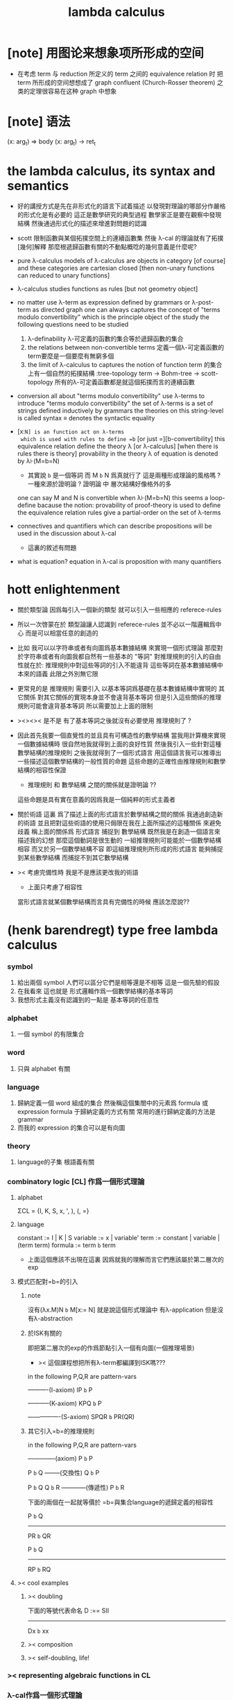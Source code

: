 #+title: lambda calculus

* [note] 用图论来想象项所形成的空间

  - 在考虑 term 与 reduction 所定义的 term 之间的 equivalence relation 时
    把 term 所形成的空间想想成了 graph
    confluent (Church-Rosser theorem) 之类的定理很容易在这种 graph 中想象

* [note] 语法

  (x: arg_t) => body
  (x: arg_t) -> ret_t

* the lambda calculus, its syntax and semantics

  - 好的講授方式是先在非形式化的語言下試着描述
    以發現對理論的哪部分作嚴格的形式化是有必要的
    這正是數學研究的典型過程
    數學家正是要在觀察中發現結構
    然後通過形式化的描述來增進對問題的認識

  - scott 限制函數與某個拓撲空間上的連續函數集
    然後 λ-cal 的理論就有了拓撲[幾何]解釋
    那麼根遞歸函數有關的不動點概唸的幾何意義是什麼呢?

  - pure λ-calculus
    models of λ-calculus are objects in category [of course]
    and these categories are cartesian closed
    [then non-unary functions can reduced to unary functions]

  - λ-calculus studies functions as rules
    [but not geometry object]

  - no matter use λ-term as expression defined by grammars
    or λ-post-term as directed graph
    one can always captures the concept of
    "terms modulo convertibility"
    which is the principle object of the study
    the following questions need to be studied
    1. λ-definability
       λ-可定義的函數的集合等於遞歸函數的集合
    2. the relations between non-convertible terms
       定義一個λ-可定義函數的term要麼是一個要麼有無窮多個
    3. the limit of λ-calculus to captures the notion of function
       term 的集合上有一個自然的拓撲結構 :tree-topology
       term -> Bohm-tree -> scott-topology
       所有的λ-可定義函數都是就這個拓撲而言的連續函數

  - conversion
    all about "terms modulo convertibility"
    use λ-terms to introduce "terms modulo convertibility"
    the set of λ-terms is a set of strings
    defined inductively by grammars
    the theories on this string-level is called syntax
    ≡ denotes the syntactic equality

  - [x:=N] is an function act on λ-terms
    which is used with rules to define =b=
    [or just =][b-convertibility]
    this equivalence relation define the theory λ [or λ-calculus]
    [when there is rules there is theory]
    provability in the theory λ of equation is denoted by λ⊦(M=b=N)
    - 其實說 =b= 是一個等詞 而 M =b= N 爲真就行了
      這是兩種形成理論的風格嗎 ?
      一種來源於證明論 ?
      證明論 中 層次結構好像格外的多
    one can say M and N is convertible when λ⊦(M=b=N)
    this seems a loop-define
    bacause the notion: provability of proof-theory is used
    to define the equivalence relation
    rules give a partial-order on the set of λ-terms

  - connectives and quantifiers which can describe propositions
    will be used in the discussion about λ-cal
    - 這裏的敘述有問題

  - what is equation?
    equation in λ-cal is proposition with many quantifiers

* hott enlightenment

  - 關於類型論
    因爲每引入一個新的類型
    就可以引入一些相應的 referece-rules

  - 所以一次啓蒙在於
    類型論讓人認識到
    referece-rules 並不必以一階邏輯爲中心
    而是可以相當任意的創造的

  - 比如
    我可以以字符串或者有向圖爲基本數據結構
    來實現一個形式理論
    那麼對於字符串或者有向圖我都自然有一些基本的 "等詞"
    對推理規則的引入的自由性就在於:
    推理規則中對這些等詞的引入不能違背
    這些等詞在基本數據結構中本來的語義
    此限之外別無它限

  - 更常見的是
    推理規則 需要引入
    以基本等詞爲基礎在基本數據結構中實現的
    其它關係
    對其它關係的實現本身並不會違背基本等詞
    但是引入這些關係的推理規則可能會違背基本等詞
    所以需要加上上面的限制

  - ><><>< 是不是
    有了基本等詞之後就沒有必要使用 推理規則了 ?

  - 因此首先我要一個直覺性的並且具有可構造性的數學結構
    當我用計算機來實現一個數據結構時
    很自然地我就得到上面的良好性質
    然後我引入一些針對這種數學結構的推理規則
    之後我就得到了一個形式語言
    用這個語言我可以推導出一些描述這個數學結構的一般性質的命題
    這些命題的正確性由推理規則和數學結構的相容性保證
    - 推理規則 和 數學結構 之間的關係就是證明論 ??
    這些命題是具有實在意義的因爲我是一個純粹的形式主義者

  - 關於術語
    這裏 爲了描述上面的形式語言於數學結構之間的關係
    我通過創造新的術語
    並且把對這些術語的使用只侷限在我在上面所描述的這種關係
    來避免歧義
    稱上面的關係爲
    形式語言 捕捉到 數學結構
    既然我是在創造一個語言來描述我的幻想
    那麼這個動詞是很生動的
    一組推理規則可能能於一個數學結構相容
    而又於另一個數學結構不容
    即這組推理規則所形成的形式語言
    能夠捕捉到某些數學結構
    而捕捉不到其它數學結構

  - >< 考慮完備性時
    我是不是應該更改我的術語
    - 上面只考慮了相容性
    當形式語言就某個數學結構而言具有完備性的時候
    應該怎麼說??

* (henk barendregt) type free lambda calculus

*** symbol
    1. 給出兩個 symbol
       人們可以區分它們是相等還是不相等
       這是一個先驗的假設
    2. 在我看來
       這也就是
       形式邏輯作爲一個數學結構的基本等詞
    3. 我想形式主義沒有認識到的一點是
       基本等詞的任意性

*** alphabet
    1. 一個 symbol 的有限集合

*** word
    1. 只與 alphabet 有關

*** language
    1. 歸納定義一個 word 組成的集合
       然後稱這個集閤中的元素爲 formula 或 expression
       formula 于歸納定義的方式有關
       常用的進行歸納定義的方法是 grammar
    2. 而我的 expression 的集合可以是有向圖

*** theory
    1. language的子集
       根語義有關

*** combinatory logic [CL] 作爲一個形式理論

***** alphabet
      ΣCL = {I, K, S, x, ', ), (, =}

***** language
      constant := I | K | S
      variable := x | variable'
      term := constant | variable | (term term)
      formula := term =b= term
      + 上面這個應該不出現在這裏
        因爲就我的理解而言它們應該屬於第二層次的exp

***** 模式匹配對=b=的引入

******* note
  沒有(λx.M)N =b= M[x:= N]
  就是說這個形式理論中
  有λ-application
  但是沒有λ-abstraction

******* 於ISK有關的
  即把第二層次的exp的作爲節點引入一個有向圖(一個推理場景)
  + >< 這個課程想把所有λ-term都編譯到ISK嗎???

  in the following P,Q,R are pattern-vars

  ----------(I-axiom)
  IP =b= P

  -----------(K-axiom)
  KPQ =b= P

  ----------------(S-axiom)
  SPQR =b= PR(QR)


******* 其它引入=b=的推理規則

  in the following P,Q,R are pattern-vars

  --------------(axiom)
  P =b= P

  P =b= Q
  --------(交換性)
  Q =b= P

  P =b= Q
  Q =b= R
  ------------(傳遞性)
  P =b= R

  下面的兩個在一起就等價於
  =b=與集合language的遞歸定義的相容性

  P =b= Q
  -----------
  PR =b= QR

  P =b= Q
  -----------
  RP =b= RQ


***** >< cool examples

******* >< doubling
  下面的等號代表命名
  D :== SII

  ------------
  Dx =b= xx

******* >< composition

******* >< self-doubling, life!

*** >< representing algebraic functions in CL

*** λ-cal作爲一個形式理論

***** alphabet
 Σ = {x, ', (, ), λ, =}

***** language
 variable := x | variable'
 term := variable | (term term) | (λ variable term)
 formula := term =b= term

******* 主要的引入=b=的模式匹配
  模式匹配用下面的等式來表達
  DEFINE:
  (λx.M)N =b= M[x:= N]

  如果M,N在上面的公式所表達的模式匹配下匹配成功
  ---------------------------------------------
  M =b= N

******* 其它引入=b=的推理規則
  in the following M,N,L are pattern-vars

  --------------(axiom)
  M =b= M

  M =b= N
  --------(交換性)
  N =b= M

  M =b= N
  N =b= L
  ------------(傳遞性)
  M =b= L

  下面的兩個在一起就等價於
  =b=與集合language的遞歸定義的相容性

  M =b= N
  -----------
  ML =b= NL
  LM =b= LN

  M =b= N
  --------------
  λx.M =b= λx.N

***** bureaucracy

******* substitution
  | M       | M[x:=N]            |
  |---------+--------------------|
  | x       | N                  |
  | y(=/=x) | y                  |
  | PQ      | (P[x:=N])(Q[x:=N]) |
  | λx.P    | λx.P               |
  | λy.P    | λy.(P[x:=N])       |

******* variable convention
  assume that the bound and free variables in a situation differ

  在用字符串來實現λ-cal這個形式語言時
  在一個term中如果需要的話總是重命名約束變元
  使得它們不與term中出現的其它任何自由變元相同
  這樣在進行substitution的時候就不用考慮那麼多了


******* The set of free (bound) variables of M , notation FV(M ) (resp. BV(M ))

********* FV
   FV(x) = {x}
   FV(MN) = FV(M)∪FV(N)
   FV(λx.M) = FV(M)\{x}

********* BV
   BV(x) = ∅
   BV(MN) = BV(M)∪BV(N)
   BV(λx.M) = BV(M)∪{x}

***** =η=
 λx.Mx -sη-> M

*** exercises

***** in-class problems

******* PROBLEM3:

********* (a)
   π :== λxyf.fxy
   <M, N> :== π MN
   + it "packages" two λ-terms in one single λ-term
     這是一個笛卡爾積的模型
   show that there are π1, π2 ∈ λ such that:
   π1 <M, N> -b-> M
   π2 <M, N> -b-> N

   SHOW:

   + 下面出現的那些外在定義的的東西
     應該和理論中的term用=a=相連嗎?
   <M, N> =a= λxyf.fxy M N -ssb-> λf.fMN
   有:
   (λf.fMN)L -sb-> LMN
   所以:
   L :== λxy.x
   LMN -ssb-> M

   L :== λxy.y
   LMN -ssb-> N

   所以:
   π1 :== (λpl.pl)(λxy.x)
   π1 <M, N> -sb-> (λl.(λf.fMN)l)(λxy.x)
   -sb-> (λf.fMN)(λxy.x) -sb-> (λxy.x)MN -ssb-> M

   π2 :== λpl.lp(λxy.y)
   π2 <M, N> -sb-> (λl.(λf.fMN)l)(λxy.y)
   -sb-> (λf.fMN)(λxy.y) -sb-> (λxy.y)MN -ssb-> N

   END-OF-THE-SHOW.


********* (b)
   show that for F,G∈Λ there exists F^,G*∈Λ such that
   F^ <x, y> -b-> F xy
   G* xy -b-> G <x, y>

   show that there are T-curry,T-uncurry∈Λ such that
   + 即求一個同構變換
   T-uncurry F -b-> F^
   T-curry G -b-> G*

   SHOW:

   F xy
   <-sb- (λf.fxy)F
   =a= <x, y> F
   <-sb- (λp.pF) <x, y>
   so:
   F^ :== (λp.pF)
   so:
   T-uncurry :== (λf.(λp.pf)) =sugar= (λfp.pf)

   G <x, y>
   =a= G(λf.fxy)
   <-sb- (λxy.G(λf.fxy)) xy
   so:
   G* :== (λxy.G(λf.fxy))
   so:
   T-curry :== (λg.(λxy.g(λf.fxy))) =sugar= (λgxy.g(λf.fxy))

   END-OF-THE-SHOW.


********* (c)
   check whether
   + 即驗證同構變換的性質
   T-uncurry (T-curry f) -b-> f
   T-curry (T-uncurry f) -b-> f

   SHOW:

   T-curry (T-uncurry f)
   =a= (λgxy.g(λf.fxy)) ((λfp.pf) f)
   -sb-> (λgxy.g(λf.fxy)) (λp.pf)
   -sb-> λxy.(λp.pf)(λf'.f'xy)
   -sb-> λxy.(λf'.f'xy)f
   -sb-> λxy.fxy
   就作用於MN而言f與λxy.fxy相同
   =η= f
   但是T-uncurry (T-curry f) -b-> f其實是不成立的

   T-uncurry (T-curry f)
   =a= (λfp.pf) ((λg.(λxy.g(λf.fxy))) f)
   -sb-> λp.p((λgxy.g(λf.fxy)) f)
   -sb-> λp.p(λxy.f(λf'.f'xy))
   就作用與<M,N>而言f與λp.p(λxy.f(λf'.f'xy))相同
   因爲:
   λp.p(λxy.f(λf'.f'xy)) <M,N>
   -sb-> (λc.cMN) (λxy.f(λf'.f'xy))
   -sb-> (λxy.f(λf'.f'xy))MN
   -sb-> f(λf'.f'MN)
   =a= f <M,N>
   但是T-curry (T-uncurry f) -b-> f其實是不成立的

   END-OF-THE-SHOW.

   從這個習題可以看出類型系統的必要性
   沒有類型系統就不能良好地去描述同構於同態


* minimal logic

*** note

    - implicational logic
      i.e. only connective is ->

    - intuitionistic
      not classical
      即 推導不出下面的節點
      ͱ ((a->b)->a)->a
      + 它的語義是什麼?
        爲什麼推到不出來它就是非經典邏輯

*** grammar of formulas

    A ::= a | (A -> A)

    - 與"類型"的集合的歸納定義完全相同

*** rewrite-rules

***** implication introduction

      Γ, A ͱ B
      ----------
      Γ ͱ A -> B

***** implication elimination (modus ponens)

      Γ ͱ A
      Γ ͱ A -> B
      ----------
      Γ ͱ B

***** example

      "if a then it holds that if b then a"
      "a implies that b implies a"
      a -> b -> a
      == a -> (b -> a)

      a, b ͱ a
      ------------
      a ͱ b -> a
      -----------------
      ͱ a -> (b -> a)

      in type theory:

      x:a, y:b ͱ x:a
      ----------------------------
      x:a ͱ (λ y:b . x) : b -> a
      -----------------------------------------
      ͱ (λ x:a . (λ y:b . x)) : a -> b -> a

* styles of logic

*** note

    所有這些所謂邏輯風格都應該能簡潔地在grap中實現
    因爲它們都是不過是對無窮有向圖的惰性求值而已

*** logic style 1: Hilbert system

***** just one proof rule: modus ponens (MP)

      Γ ͱ A
      Γ ͱ A -> B
      ----------
      Γ ͱ B

***** axiom schemes

      K : A -> B -> A
      S : (A -> B -> C) -> (A -> B) -> A -> C

      example: proof of a -> a
      |---+-------------------------------------------------+--------|
      | 1 | (a -> (b -> a) -> a) -> (a -> b -> a) -> a -> a | S      |
      | 2 | a -> (b -> a) -> a                              | K      |
      | 3 | (a -> b -> a) -> a -> a                         | MP 1,2 |
      | 4 | a->b->a                                         | K      |
      | 5 | a->a                                            | MP 3,4 |
      |---+-------------------------------------------------+--------|
      所以I也是可以被推到出來的:SKK =b= I

***** Curry-Howard for Hilbert system

      |-------------------+------+---------------------------|
      | logic             | <==> | type theory               |
      |-------------------+------+---------------------------|
      | *Hilbert system*  | <==> | *typed combinatory logic* |
      |-------------------+------+---------------------------|
      | proof of a -> a   | <==> | SKK =b= I                 |
      |-------------------+------+---------------------------|
      | deduction theorem | <==> | converting lambda terms   |
      |                   |      | to combinatory logic      |
      |-------------------+------+---------------------------|

*** logic style 2: sequent calculus

***** notations

      sequents:
      A1, ..., An ͱ B1, ..., Bm

      to be read as:
      A1 ∧ ... ∧ An ͱ B1 ∨ ... ∨ Bm

      A1, ..., An and B1, ..., Bn are sets, not lists

***** intro/elim versus left/right

      for each logical connective *:
      - natural deduction:
        intro rules *I (introduction)
        elim rules  *E (elimination)
      - sequent calculus:
        left rules  *L
        right rules *R

***** rewrite-rules

      - assumption rule

        ------------- ass
        Γ, A ͱ A, Δ

      - left rule for implication

        Γ ͱ A, Δ
        Γ, B ͱ Δ
        ---------------- ->L
        Γ, A -> B ͱ Δ

      - right rule for implication

        Γ, A ͱ B, Δ
        ---------------- ->R
        Γ ͱ A -> B, Δ

***** example: proof of a -> b -> a

      ---------- ass
      a, b ͱ a
      ---------- ->R
      a ͱ b -> a
      ---------- ->R
      ͱ a -> b -> a

***** cuts

      cut rule
      Γ ͱ Δ, A    A, Γ ͱ Δ
      --------------------- cut
      Γ ͱ Δ

      但是語義上不是Γ ͱ Δ, A要強過Γ ͱ Δ嗎
      這是因爲
      如果沒有cut就沒有消去規則了
      所以這樣的話
      在證明過程中就只能是讓節點的大小遞增
      也就是一種不能回頭的證明
      而下面的定理說明這種不能回頭的證明總存在

      cut elimination theorem:
      all provable statements can also be proved with a cut-free proof

*** logic style 3a: natural deduction, Gentzen-style

***** rewrite-rules

      - assumption rule
        A ∈ Γ
        --------- ass
        Γ ͱ A

      - implication introduction

        Γ, A ͱ B
        ---------------- ->I
        Γ ͱ A -> B

      - implication elimination

        Γ ͱ A -> B
        Γ ͱ A
        ----------------- ->E
        Γ ͱ B

***** example: proof of a -> b -> a

      ---------- ass
      a, b ͱ a
      ------------- ->I
      a ͱ b -> a
      --------------- ->I
      ͱ a -> b -> a

      與前面的minimal logic完全相同

***** intro/elim versus left/right, revisited

      - natural deduction: introduction and elimination rules
        ... ͱ ...
        ----------------- *I
        ... ͱ  ... * ...

        ... ͱ ... * ...
        ----------------- *E
        ... ͱ ...

      - sequent calculus: left and right rules
        ... ͱ ...
        --------------- *L
        ... * ... ͱ ...

        ... ͱ ...
        ---------------- *R
        ... ͱ ... * ...

      - 反正都是要把東西弄到右下角
        "ͱ" 與 "------------"
        其實在兩個不同的語法層次
        提供着相似的語義
        所以在那種語法層次中推進證明都是沒有關係的

      - >< 這帶來了什麼啓示呢?
        我可不可以設計形式語言把不同的語法層次對稱化 ???

***** >< 是否可以列舉出分別易於在intro/elim和left/right中理解的推理的例子

      畢竟這些風格被某些人採用正是因爲它們可以方便的用來表達出易於理解的推理過程

***** Curry-Howard for natural deduction

      在例子中體會:

      ---------- ass
      a, b ͱ a
      ------------- ->I
      a ͱ b -> a
      --------------- ->I
      ͱ a -> b -> a

      ----------------
      x:a, y:b ͱ x:a
      ----------------------------
      x:a ͱ (λ y:b . x) : b -> a
      ----------------------------------------
      ͱ (λ x:a . (λ y:b . x)) : a -> b -> a

      與前面的minimal logic中所作的對比完全相同

*** >< logic style 3b: natural deduction, Jaskowsky/Fitch-style

    這種推理風格的發明
    是爲了探索"ͱ"的語義

    >< 即當以以"ͱ"爲核心的表達式爲有向圖的節點時
    對那些推理規則所形成的節點之間的關係的直觀理解是什麼???

    這裏使用了更高維數的模型來理解這一切

* 無類型的 λ

*** 術語
    1. formal-language ==
       形式語言 == 形式理論
    2. exp == expression == formula ==
       表達式
    3. grammar == grammar-formula == BNF ==
       形式語法 == 形式語法公式
       + 用來歸納定義一個字符串的子集
    4. 等詞
       每個等詞都應該與某個類型的數據相聯繫
       否則會引起很多歧義
       + 這裏可以看出類型論的一些合理性
         因爲在類型論中對等號的使用正是如此
    5. 等號
       等號是被濫用最多的數學符號
       在定義形式語言的時候一定要小心使用
       等號的基本語義
       1) 賦值
       2) 基本等詞
       3) 等價關係
    6. priori == 先驗的
       在每個理論中 基本等詞 將是唯一的先驗的概念

*** 對表達式的集合的遞歸定義
    1. inductive definition of the set of exp
       或者說是 歸納定義
       這是爲了獲得形式邏輯的基本研究對象
    2. 首先
       入我所述
       集合 和 基本等詞 之間的關係是密切的
       這在於
       樸素的集合的唯一特性就是
       你能夠區分其中的元素
       [因而你可以約定集合中沒有重複的元素]
       而這種區分就在於基本等詞
       而形式邏輯中
       我必須先有一些能夠被我操作的符號
       這些符號
       所具有的唯一重要的特性就是
       你能夠區分兩個符號的不同
       而這種區分就在於基本等詞
       總上所述
       基本等詞纔是重要的
       並不必執着於 用形式邏輯來構造集合論
       也不必執着於 用集合論來構造形式邏輯
       所以
       在這裏我弱化 集合論 還有 形式邏輯
       而強化 基本等詞 和 可操作性[可計算性][[用程序的]可實現性]
    3. 然而弱化這些概念的同時
       我有自由地使用這兩個概念
    4. 我用圖來形成基本數據結構的方式
       與這裏用字符串的方式有根本的不同
       而這裏的方法還是有意義的
       因爲代碼[目前]必須是線性的
    5. var ::= v | var'
       term ::= var | (term term) | (λ var . term)
       the set of all terms is denoted by Λ
    6. 其中括號的使用是爲了形成樹的語義
       由遞歸定義
       一個term被理解爲一個有根的樹
       + 樹可因根的選取而獲得一個定向
       這個有向樹中只有葉節點是被標記了的
       用來標記葉節點的是 var 或者是字符 "λ" 或 "."
    7. 用字符串來實現一個形式語言時
       字符串之間的相等就是基本等詞
       即 給出兩個字符串時
       人們可以區分它們是相同還是不同
       + 這是一個先驗的假設
         但是在計算機上的可實現性增強了這個假設的合理性
         先驗假設的合理性 == 假設中的概念在機器上的可實現性
       這樣就得到了就字符串而言的基本的等詞
       這個等詞記爲 "=="
    8. 等詞永遠根所使用的模型有關

*** 推理規則與推理樹
    1. 我忘了這一節的筆記來源於哪裏了
       可能是我自己想要用推理樹來理解上一節的歸納定義
    2. term 於 term 之間有引入關係
       比如 M, N 引入 (M N)
       - 這可以被理解爲 數據結構 的 構造子
       所以也許可以用推理規則來描述這個歸納定義
       用推理規則來描述歸納定義也許具有更大的普遍性
    3. 也就是說
       我統一把這種 "類後繼關係" 用 inference-rules 來描述
       這樣在用圖論對整個理論的想像之中
       因爲形成了統一的理解方式
       所以一切都變得簡單了
    4.
       ----- (∈var axiom)
       v∈var
       這裏v是真正的字符
    5.
       x∈var
       ------------ (∈var introduction)
       x'∈var
       這裏x是字符串的模式匹配中的pattern-variable
       '是真正的字符
    6.
       x∈var
       ----------- (∈term axiom)
       x∈term
    7.
       M∈term
       N∈term
       ------------- (∈term introduction1)
       (M N) ∈term
    8.
       x∈var
       M∈term
       ------------------- (∈term introduction2)
       (λ x . M) ∈term
    9. 此時
       顯然可以看出 term 和 term 之間的引入關係
       可以形成一個以 Λ 中的元素爲節點
       以 (∈term introduction1) 於 (∈term introduction2) 爲有向邊
       的無窮有向樹
    10. 可以記爲
        inductive-definition-tree(Λ;(∈term introduction1),(∈term introduction2))
        ID-Tree(Λ; ∈term-intro1, ∈term-intro2)
        indude-tree(Λ; ∈term-intro1, ∈term-intro2)

*** >< 不迂腐的描述
    1. 上面兩節的描述現在看來都顯得迂腐
       考慮如何在一個程序語言中實現 lambda-calculus
       那麼上面的討論就都能夠很容易地被具體化了
    2. 在使用歸納定義的時候
       就能形成一個集合
       並且這些集合中的點能夠組成一個有向圖
       在這個有向圖中有向邊就對應與歸納定義中的各個規則
    3. 在程序語言中有兩方面
       1) 讀入的字符串
       2) 語法解析字符串而形成內存中的鏈表
    4. 比如
       #+begin_src cicada
       define-type <lambda-term>
         * <symbol>
         * λ <symbol> : <lambda-term>
         * <lambda-term> . <lambda-term>
       #+end_src
    5. 而上面的定義還是不過是初始化一個 <lambda-term> 的時候
       所使用的表達式而已
       還沒有設計到機器接受到這個表達式的時候
       如何把這個表達式內化爲內存中的一個數據結構
    6. 或者
       #+begin_src cicada
       define-type <lambda-function>
         * λ <symbol> : <lambda-body>

       define-type <lambda-body>
         * <symbol>
         * <lambda-function>
         * <lambda-body> . <lambda-body> (* 函數作用 *)
         * <lambda-body> <lambda-body>   (* 函數複合 *)
       #+end_src

*** 代入
    1. substitution
       這是一個基本的對表達式的集合 Λ
       中的元素的處理
       | M       | M[x:=N]            |
       |---------+--------------------|
       | x       | N                  |
       | y(=/=x) | y                  |
       | PQ      | (P[x:=N])(Q[x:=N]) |
       | λx.P    | λx.P               |
       | λy.P    | λy.(P[x:=N])       |
    2. 最後一個操作其實就是
       在程序語言中所實現的 lambda-calculus 中的 apply
    3. 迂腐之處在於
       其實這個 substitution 就是單純的爲了說明
       lambda-抽象 與 lambda-作用 而定義的

*** 對約束變元與自由變元的計數
    1. the set of free (resp. bound) variables of M
       notation FV(M) (resp. BV(M))
    2. FV 與 BV 都是基本的表達式的集合 Λ 上的函數
    3. FV
       FV(x) := {x}
       FV(MN) := FV(M)∪FV(N)
       FV(λx.M) := FV(M)\{x}
    4. BV
       BV(x) := ∅
       BV(MN) := BV(M)∪BV(N)
       BV(λx.M) := BV(M)∪{x}
    5. 把上面的兩個函數理解爲程序中的函數就好了
       這個函數的類型是 Λ --> number

*** =a= [從線性表達式到有向圖]

***** =a= introduction
      1. a-conversion
      2. 公式 λx.M =a= λy.M[y:=x]
         - y 不在 M 中自由出現
         其實是在描述一個 pattern-matching
         而我用下面的對實現而言更直接的定義
      3.
         N == M[y:=x]
         M == N[x:=y]
         -------------------- =a= introduction
         λx.M =a= λy.N
      4. 我把這個等價關係理解爲
         當把線性的對 lambda-function 的表達處理爲有向圖之後
         約束變元的名字就不重要了
         這個等詞可以被理解爲
         <lambda-function> 這個數據類型中的基本等詞
      5. 可以發現兩種形成理論的風格
         我傾向於把 =a= 理解爲一個具體的用程序實現的謂詞
         而證明論者 可能傾向於把
         對 A =a= B 的肯定
         [我理解爲這個謂詞的值是 true]
         理解爲對一個新的表達式的引入
      6. 後者徒增層次 無甚必要

***** 例子
      1. 這個早期的例子是我還不怎麼會編程的時候引入的
         當我在蟬語中實現過一次 lambda-calculus 了之後
         這個例子就非常乏味了
      2. 可以看出
         在以具體的方式 實現某個形式理論的過程中
         所獲得的對這個理論的認識是非常具體而清晰的
      3. an affirmation[allegation][assertion]
         of the following proposition
         λt.tzt =a= λs.szs
      4. λx.M pattern-matching λt.tzt
         1) λ == λ, so
            the pattern is matched successfully
         2) pattern-vars binding:
            x -- t
            M -- tzt
      5. λy.N pattern-matching λs.szs
         1) λ == λ, so
            the pattern is matched successfully
         2) pattern-vars binding:
            y -- s
            N -- szs
      6. performing M[x:=y]
         where:
         M -- tzt
         x -- t
         y -- s
         so performing tzt[t:=s]
         we get: szs
         so N == M[y:=x]
      7. performing N[x:=y]
         where:
         N -- szs
         x -- t
         y -- s
         so performing szs[s:=t]
         we get: tzt
         so M == N[x:=y]
      8. so λt.tzt =a= λs.szs

***** 相容性
      1. compatibility
      2. 就與 Λ 的歸納定義的相容性擴展
      3.
         M =a= N
         ------------
         ML =a= NL
         LM =a= LN
         λv.M =a= λv.N
      4. 這是說 <lambda-function> 上的基本等詞
         可以被 推廣到 <lambda-body> 上

***** 記
      1. 這一小節也是早期的不成熟的筆記
      2. 變元只是語法對象 它們的意義只在於
         人們想要利用這些語法對象來說明一些語義
      3. 語言是爲了表達
      4. =a= 這個等價關係使得表達式的集合 Λ 獲得了有向圖的語義
         也就是說[線性結構上的]等價關係的引入
         可以被看成是[非線性結構的]對語義的引入
         - 就像一個點之間的等價關係
           可以把 樹 編程 有圈的圖 一樣
         或者說
         在這裏我可以進行一次模型的轉換
         去直接用有向圖來實現我想要定義的形式語言
         這時 Λ 就是有向圖的集合而不是字符串的集合
         逃離 "線性的字符串" 這種概唸的限制而使用圖論
      5. 然而要明白
         "線性的字符串" 的概唸的重要價值是
         作爲輸入需要被解釋的表達式的工具
         即 作爲人控制機器的方式
         "線性的字符串" 與 機器對形式理論的實現 之間是有區別的
      6. 用有向圖來實現一個形式語言時
         有向圖之間的某種相等就是基本等詞
         - 可以想象有向圖之間可以定義各種的相等
         給出兩個有向圖時
         人們可以區分它們是相同還是不同
         - 同樣這也是一個先驗的假設
           但是在計算機上的可實現性增強了這個假設的合理性
           先驗假設的合理性 == 假設中的概念在機器上的可實現性
         這樣就得到了就有向圖而言的基本的等詞
         這個等詞記爲 "==" 或 "=a="
         但是要知道此時 "=a=" 的意義已經完全變了
         它不再作爲一個等價關係而被別的基本等詞來引入
         而是它本身就是一個基本等詞
      7. 也就是說
         通過轉換模型
         等價關係 可以變爲 基本等詞
      8. 對於所有在我希望定義的形式語言裏要使用到的 exp
         我也可以形成歸納定義
         需要更改的是上面的 term ::= (λ var . term) 這一項
         但是因爲所定義的表達式的幾何性質
         此時已經不能用一般的形式語法公式來作歸納定義了
         因爲這些定義之中還設計到對有向圖的操作
         而不是隻涉及到對字符串的簡單操作
      9. 也就是說
         傳統的 BNF
         對於遞歸定義數據類型來說
         是不充分的
         比如上面對 <lambda-function> 這個數據類型的定義中
         λ <symbol> : <lambda-body>
         這個 字符串 或者說 symbol 的列表
         並不是最終的數據類型
         它還必須被解析並處理而內化於內存之後
         [變成有向圖之後]
         才能被認爲是一個屬於這個數據類型的數據
      10. 如果還用老方式來試着描述構造子的話
          x∈var
          M∈term
          ------------------- (∈term introduction2)
          (λ . M[free:x := (* --> λ)]) ∈term
          這裏M已經是有向圖了
          而它後面的方括號中描述了一個對它的操作
          把x在M中的所有自由出現換成無名節點
          然後把這些無名節點全部都連接到最前面的λ點

*** 變元約定 [無奈的技術處理]
    1. variable convention
    2. assume that the bound and free variables
       in a situation differ
    3. 即 假設所有的變元名字都不同
       這樣就避免了對 約束變元 有效範圍的計算
    4. 當我把有向圖作爲公式來實現我的形式語言的時候
       我其實根本不需要這個技術性處理
    5. 在用字符串來實現 λ-cal 這個形式語言時
       在一個 term 中如果需要的話總是重命名約束變元
       使得它們不與 term 中出現的其它任何自由變元相同
       這樣在進行 substitution 的時候就不用考慮那麼多了
    6. 缺點是一個 lambda-function 被機器處理之後
       就面目全非了 [可讀性非常弱了]

*** 不含有自由變元的 lambda-function [combinator]
    1. closed λ-term
    2. M is called closed λ-term (combinator)
       if FV(M) == ∅
       the set of closed λ-terms is denoted by Λ°

*** "λ-cal as a formal theory of equations between λ-terms"
    1. "λ-cal as a formal theory of equations between λ-terms"
       "λ-cal 是一個關於 λ-terms 所組成的方程的形式理論"
       這句話是什麼意思
    2. 解方程的重點就是熟悉恆等變換
       而 恆等變換 就在於 運算律
    3. "λ-cal as algebra-structure"
       除非就 函數複合 優化語法
       而把 函數作用 視爲一個次要的東西
       因爲 函數作用 被視爲二元運算的時候
       甚至沒有結合律
       - 把 函數作用 當成運算的時候
         幾乎沒有任何運算律可言
    4. 有趣的是
       當運算升級的時候
       這裏根本就不必擴充基本集
       所有的函數方程還有函數方程的解都可以在其內表示
    5. 不必 就 函數方程的節來擴充集合 [積極的]
       不能 就 函數方程的節來擴充集合 [消極的]
    6. 最簡單是是 不動點方程
       FX =b= X
       這個方程描述了
       X 是 F 的不動點
       這種二元關係
    7. 我想正式 不動點方程 的有趣性質
       使得 作者說出
       "λ-cal as a formal theory of equations between λ-terms"
       這句話的
    8. 但是
       其實稍微把這句話變一下
       對於一般的數學結構就也適用了

*** -sb-> [有向邊]
    1. 就是單步的 apply
       這還不同於一個 lambda-function 的作用
       因爲 後者不是單步的
    2. -sb-> introduction
       b-step-reduction
       - 共軛的有 <-sb-
    3. 也就是說公式 (λx.M)N -sb-> M[x:=N]
       其實是在描述一個 pattern-matching
       而我用下面的對實現而言更直接的定義
    4. M* =a= M[x:=N]
       -------------------- -sb-> introduction
       (λx.M)N -sb-> M*
    5. 青澀時期的例子
       an affirmation(allegation)(assertion)
       of the following proposition
       λx.F(xx) λx.F(xx) -sb-> F(λx.F(xx) λx.F(xx))
    6. (λx.M)N pattern-matching λx.F(xx) λx.F(xx)
       1) λ == λ, so
          the pattern is matched successfully
       2) pattern-vars binding:
          x -- x
          M -- F(xx)
          N -- λx.F(xx)
    7. performing M[x:=N]
       where:
       x -- x
       M -- F(xx)
       N -- λx.F(xx)
       we get F(λx.F(xx) λx.F(xx))
    8. F(λx.F(xx) λx.F(xx)) =a= F(λx.F(xx) λx.F(xx))
       so
       λx.F(xx) λx.F(xx) =b= F(λx.F(xx) λx.F(xx))

***** compatibility
  就與Λ的歸納定義的相容性擴展

  M -sb-> N
  ------------
  ML -sb-> NL
  LM -sb-> LN
  λv.M -sb-> λv.N

*** graph of terms and -sb->
    1. 如果使用字符串來是實現形式語言的話
       一切都是字符串
       "(λx.M)N -sb-> M*" 其實也只不過是字符串
       只不過比表達式的集合作爲字符串的集合高了一個層次
       並且對這個更高層次的字符串的集合的歸納定義也變得複雜了
    2. 然而更好的理解方式是於形成更高層次的語義
       - 比如上面對 =a= 所作的
       -sb-> 是一個類似於後繼關係的二元關係
       這裏以 -sb-> 爲有向邊
       顯然能形成以 Λ 中的元素爲節點的有向圖
       記爲 graph (Λ, -sb->)
    3. 在計算機中實現一個能作 λ-cal 的語言
       其實就是實現 graph (Λ, -sb->) 的 lazy-eval
       - graph (Λ, -sb->) 是一個無窮圖所以需要 lazy-eval
       每次計算其實就是給出求出局部的 graph (Λ, -sb->)
       只不過這裏的局部是極端的
       即 只有圖中的一個點
       可以說 λ-cal 的理論
       就是對這個無窮有向圖的局部 lazy-eval
    4. 而證明 λ-cal 中的定理
       就是去證明這個無窮有向圖的性質
       比如下面的 church-rosser theorem 所作的
    5. 另外
       在機器輔助證明系統中
       比如在 coq 中
       tactics 就可以被看作是對無窮有向圖的惰性求值

*** 新記
    1. 用有向圖來表示 lambda-term [或 lambda-function]
       就[幾乎]不用 =a= 了
    2. 而 這個數據類型中的點
       在 -sb-> 這個後記關係下
       可以生成一個
       以 其點爲點
       而以 -sb-> 爲有向邊的有向圖
    3. -b-> 是 -sb-> 生成的有向路
    4. =b= 是 有向路所對應的無向路
    5. 注意這種理解方式中
       有向圖有兩個層次
       大的有向圖中的每個點也是一個小的有向圖
    6. 並且 -sb-> 這個關係[謂詞]是很容易實現的
    7. 而 -b-> 和 =b= 卻不容易
       其前者 是在有向圖中尋找兩點之間的有向路
       其後者 是在有向圖中尋找兩點之間的無向路
    8. 也許有好的方法存在的
       因爲竟這個有向圖是非常特殊的

*** -b-> [有向路]
    1. b-reduction
    2. -sb-> 類似於後繼關係
       -b-> 是一個偏序關係
    3. -sb-> 就傳遞性生成 -b->
       這種生成即是用有向路來代替有向邊
       因此 -b-> 這個二元關係定義爲:
       graph(Λ;-sb->)中的兩個節點之間是存在有向路
    4. 以-sb->爲基礎
       M -sb-> N
       ----------
       M -b-> N
    5. 添加自反性
       M -b-> M
    6. 添加傳遞性
       M -b-> N
       N -b-> L
       ----------
       M -b-> L

*** =b= [無向路]
    1. b-conversion
    2. -b-> 是一個偏序關係
       =b= 是等價關係
    3. -b-> 就對稱性生成 =b=
       這種生成即是用無向路來代替有向路
       因此 =b= 這個二元關係定義爲:
       graph(Λ;-sb->)中的兩個節點之間是存在無向路
    4. path is equality
       -sb->: 有向邊
       -b->: 有向路
       =b=: 無向路
       構造性的數學中
       數學結構都是歸納定義的
       等價關係自然地被定義爲歸納定義有向樹中的無向路
    5. >< 在 hott 中有的數學結構被稱爲是高階歸納定義的
       比如同倫類
       這是什麼意思 ???
    6. 以-b->爲基礎:
       M -b-> N
       -----------
       M =b= N
    7. 添加對稱性
       M =b= N
       ---------
       N =b= M
    8. 還要再添加一次傳遞性
       M =b= N
       N =b= L
       ----------
       M =b= L
    9. 爲什麼還要多添加一次傳遞性???
       下面錯誤的定義2說明了
       再次添加傳遞性的必要
    10. DEFINE2 (錯誤的定義):
        - 1
          M -b-> N
          -----------
          M =b= N
        - 2
          M <-b- N
          -----------
          M =b= N
    11. 上面這兩個推理規則代替了"或"這個詞
        這樣會有些不好嗎?
        這樣的定義能成嗎?
        能證明對稱性與傳遞性嗎?
        試驗如下:
        因爲
        首先
        M <-b- N
        -----------
        M =b= N
        等價於
        M -b-> N
        -----------
        N =b= M
        所以對稱性的事實是顯然的
        其次
        M =b= N
        N =b= L
        ----------
    12. 有四種引入上面兩個節點的可能性
        我必須說明每種都能推出M =b= L
        1) M -b-> N
           N -b-> L
           ---------
           M -b-> L
           ---------
           M =b= L
        2) N -b-> M
           N -b-> L
           ---------
           此時已經不能推出
           M -b-> L或L -b-> M了
           因此不能推出M =b= L了
           所以這種定義是錯誤的
    13. 直觀地看這也是很顯然的
        新的傳遞性來自於一個約定
        而不完全來自於原來的傳遞性
    14. 在做形式定義的時候需要注意這一點

*** 遲到的定義 [belated definitions]
    1. compatible
    2. 首先[用構造子]遞歸定義[不一定限於BNF]一個集合的時候
       這些構造子也成爲這個集合上的[特殊的]函數
       [正如ml這類語言所實現地那樣]
       而所謂的相容性就是 定義於這個集合的其他的函數
       和這些構造子所代表的函數之間的關係
    3. 其實是兩種向圖之間的和諧關係
    4. 集合 Λ 上的關係 -R- 被稱爲是與對集合 Λ 的歸納定義相容的
       如果:
       * 1
         M1 -R- N1    M2 -R- N2
         -----------------------
         (M1 M2) -R- (N1 N2)
          或
         M -R- N
         -----------------
         (M Z) -R- (N Z)
         (Z M) -R- (Z N)
       * 2
         M -R- N
         -------------------
         (λv.M) -R- (λv.N)
    5. 如果用字符串來實現形式理論
       那麼 -R- 可以被實現爲對第二層次的字符串的集合的歸納定義
       也就是說對於形式理論來說
       引入一個關係其實是在歸納定義一個集合
    6. 下面又是一些堂皇的術語
    7. congruence relation
       Λ 上與 Λ 的歸納定義相容的關係 -R-
       如果是等價關係
       - 即 對稱 自反 傳遞
       則稱其爲全等關係 :congruence
       記爲 =R=
    8. reduction relation
       Λ 上與 Λ 的歸納定義相容的關係
       如果是偏序關係
       - 即 自反 傳遞
       則稱其爲約化關係 :reduction
       記爲 <-R-
       因爲沒有對稱性
       所以共軛的有 -R->
       - 儘管 <-sb- 使用了類似的記號
         但是它並不是reduction relation
         但是考慮有向圖就知道使用<-sb-這種記號是合理的
         - >< 或者我應該設計更好的記號來區分傳遞性???
    9. b-redex
       (λx.M)N
       就是表達式中模式匹配到的 λ-abstraction 的 application
    10. b-normal form (b-nf)
        即 在有向圖中的 某種 邊界點
        λ-term which dose not have any b-redex
        as subexpression
        這顯然可以通過用模式匹配來寫一個
        表達式的集合上的謂詞來實現
    11. M has a b-normal form
        if ∃N : M =b= N ∧ N is b-normal form

*** ><><>< church-rosser theorem

***** 目標
      1. 實現了 <-b- =b= =a= x:A x∈A 這些關係以後
         就可以用謂詞演算所提供連接詞與量詞來形成
         關於形式理論的一般性質的命題
         比如這裏的這個命題就是如此
      2. >< 這個命題所依賴的推理規則屬於什麼形式語言??
         不論如何這個命題都不像某些命題那樣迂腐
         而是真正給了我們一些關於形式理論的知識
      3. THEOREM:
         ∀M,N∈Λ s.t. M =b= N
         ∃L∈Λ : L <-b- M ∧ L <-b- N
      4. 這個定理給出了否定 M =b= N 的一種算法
         即 把 M, N 都化爲 圖中的邊界點
         如果這兩個點不相等 那麼 就否定了上面的謂詞
      5. 這個定理並沒有它看起來的那麼不平凡
         因爲
         用公式 (λx.M)N :== M[x:=N] 去定義 -sb->
         =b= 其實被定義爲 <-b- 的交換化
         即 <-b- 然後忽略方向
         即 <-b- 添加對稱性
         而 <-b- 被定義爲 <-sb- 從有向邊到有向路的生成
      6. 對這個定理的證明就是對
         關係 -sb-> 所形成的有向圖 graph(Λ;-sb->) 的性質的觀察

***** lemmas
      1. if: M is b-nf
         then:
         M -b-> N
         ---------
         N =a= M
         b-nf 作爲有向圖的葉節點當然有這種性質
      2. M -sb-> M'
         ------------
         M[x:=N] -sb-> M'[x:=N]
         就引入-sb->的推理規則作歸納證明即可

***** 回到church-rosser theorem
      ∀M,N∈Λ s.t. M =b= N
      ∃L∈Λ : L <-b- M ∧ L <-b- N

      即

      M =b= N
      ----------
      ∃L :
      L <-b- M
      L <-b- N

      這樣寫還是沒能脫離謂詞演算
      不過好多了
      因爲更接近實現方式了

      加強其條件如下:
      M <-b- Z
      N <-b- Z
      ----------
      ∃L :
      L <-b- M
      L <-b- N

      加強的條件中排除了=b=
      + 可以看出這是
        爲了證明命題
        而去在等價變換的前提下加強命題的條件
      + 因爲
        M <-b- Z
        N <-b- Z
        ----------
        M =b= N
        所以
        等價變換只需要考慮一個方向
        即是需要在假設:
        M <-b- Z
        N <-b- Z
        ----------
        ∃L :
        L <-b- M
        L <-b- N
        的正確性的前提下
        按引入=b=的推理規則來分類用歸納法證明:
        M =b= N
        ----------
        ∃L :
        L <-b- M
        L <-b- N

        PROOF:
        1. M -b-> N
           -----------
           M =b= N

           此時引入節點M =b= N的父節點是M -b-> N
           而M -b-> N中不包含"=b="
           所以這個推理規則被認爲是一個"基礎步驟"
           此時沒有歸納假設
           需要證明:
           ∃L :
           L <-b- M
           L <-b- N
           並且已經有假設成立的定理:
           M <-b- Z
           N <-b- Z
           ----------
           ∃L :
           L <-b- M
           L <-b- N
           了
           顯然此時只要取Z爲M就行了

        2. N =b= M
           ---------
           M =b= N

           此時引入節點M =b= N的父節點是N =b= M
           而N =b= M中包含了"=b="
           所以這個推理規則被認爲是一個"歸納推步"
           此時有歸納假設:
           N =b= M
           ----------
           ∃L :
           L <-b- N
           L <-b- M
           需要證明:
           ∃L :
           L <-b- M
           L <-b- N
           然後由量詞下面那兩項的交換性這是顯然的
           這並沒有用到已經假設成立了的定理:
           M <-b- Z
           N <-b- Z
           ----------
           ∃L :
           L <-b- M
           L <-b- N

        3. M =b= L
           L =b= N
           ----------
           M =b= N

           此時引入節點M =b= N的父節點是
           M =b= L和L =b= N
           而它們中都包含了"=b="
           所以這個推理規則被認爲是一個"歸納推步"
           此時有歸納假設:
           1) M =b= L
              ----------
              ∃P1 :
              P1 <-b- M
              P1 <-b- L

           2) L =b= N
              ----------
              ∃P2 :
              P2 <-b- L
              P2 <-b- N

              這兩個約束變元被下面當成
              對所取的一個元素的命名了
           需要證明:
           ∃P :
           P <-b- M
           P <-b- N
           使用已經假設成立了的定理:
           P1 <-b- L
           P2 <-b- L
           ----------
           ∃P :
           P <-b- P1
           P <-b- P2
           由<-b-的性質就知道此時存在的P
           就是
           ∃P :
           P <-b- M
           P <-b- N
           中所需要找的P

           EDN-OF-PROOF.

***** 系
      1. if: M has N a b-normal form
         i.e. M =b= N ∧ N is b-normal form
         then:
         M -b-> N

         這是非常好的性質
         它說明如果一個λ-term有b-nf
         按一定的方式rewrite下去就一定能得到這個b-nf
         + 按壞的方式rewrite下去可能無限循環

         PROOF:

         M =b= N
         ---------
         ∃L :
         L <-b- M
         L <-b- N

         N is b-nf
         L <-b- N
         -----------
         L =a= N

         L <-b- M
         L =a= N
         ------------
         N <-b- M

         END-OF-PROOF.
      2. a λ-term has at most one b-nf

         PROOF:

         N1 <-b- M
         N2 <-b- M
         -------------------------
         ∃L :
         L <-b- N1
         L <-b- N2

         L <-b- N1
         L <-b- N2
         N1 is b-nf
         N2 is b-nf
         --------------
         N1 =a= N2

         END-OF-PROOF.

         這也是很好的性質
         它說明b-nf的唯一性

***** 再次回到church-rosser theorem
      現在就可以集中精力證下面的東西了

      M <-b- Z
      N <-b- Z
      ----------
      ∃L :
      L <-b- M
      L <-b- N

      這是關係<-sb-所形成的有向圖的良好性質
      它說分開的東西一定有可能被重新融合

***** main lemma
      這其實是想要表達一種對稱性
      但是沒有表達好

      M <-sb- Z
      N <-b- Z
      ----------
      ∃L :
      L <-b- M
      L <-b- N

      the way to proof this is similar to
      "radioactive tracing isotopes"
      in experimental biology

      PROOF:

      已知 M <-sb- Z 具體 rewrite 了那個 b-redex
      又已知 N <-b- Z
      通過 N <-b- Z 求的 其對邊 L <-b- M
      + 如果在模仿 N <-b- Z 求的 其對邊 L <-b- M 的過程中
        那個b-redex被消除了
        那麼我作模仿的時候就省略這步消除繼續模仿後面的
      然後就發現能自然得到
      M <-sb- Z 的對邊: L <-b- N

      END-OF-PROOF.

      這個證明其實是給出了尋找
      L <-b- M
      L <-b- N
      的算法

***** remark
      1. church-rosser theorem
         所歸結到的那個有向圖的性質很像 如下的敘述
      2. 我先定義自由的代數結構
         然後給出代數結構的圖論表示
         然後說明這個代數結構中的運算律如何對應於
         它的圖論表示的圖的性質
         也就是說這個性質很像是運算律

*** fixed point theorem
    1. ∀F∃X::FX==X
       對每一個函數F都可以構造出它的不動點X
       這當然可以被理解成一個方程了
       這樣的對這個方程的可解性的敘述
       形成了傳統數學形式語言中的一個命題
    2. HEURSITIC
       X == FFFFF...(無窮個F作用於自身)
       這種東西顯然滿足所給出的方程
       F(X) == F(FFFFF...)
       == FFFFF... == X
       但是這種東西在語法上是不合法的
       因此我們定義 F*
       而 F* 的性質是
       作用於自身一次就能額外的在外面獲得一個 F
       也就是說: F* F* == F (F* F*)
       可以說F*對自身的作用就是在形成潛在的FFFFF...
    3. DEFINE
       F* :== λx.F(xx)
       X :== F* F*
       然後驗證 X 就是所求的 term
       X == F*F* == λx.F(xx) λx.F(xx)
       == F(λx.F(xx) λx.F(xx))
       == F(F*F*)
       == FX
    4. Y combinator
       對上面的定理的解法的抽象
       就得到 Y combinator
       ∀F :: F(YF) == YF
       只要把term: λx.F(xx) λx.F(xx)中的F
       用λ-abstraction抽象出來就行了:
       Y == λf.(λx.f(xx) λx.f(xx))
       == λfx.f(xx)(λx.f(xx))

*** corollary
    ∀C == C[f,x] ∈Λ
    + 這個等式是對可能存在的依賴關係的明確聲明
      可見等號這個東西是被相當可怕地濫用了的
    ∃F∈Λ ∀X∈Λ : FX == C[F,X]
    + where C[F,X] == C[f:=F][x:=X]
    現在爲了證明這裏給出的方程的可解性
    需要構造的是F了 下面給出典型的解法:
    + 根據F所需要滿足的性質來向後計算
    + 熟練的對等式作恆等形變
    + 首先這個解法是以不動點方程的求解公式爲基礎的
      就像解某些代數方程時
      人們可以以二次方程的求根公式爲基礎
      將需要求解的方程轉化爲二次方程
    ∀X∈Λ : FX == C[F,X]
    <== Fx == C[F,x]
    <== F == λx.C[F,x]
    <== F == (λf.λx.C[f,x])F
    + 上面這步已經化歸成功了
    <== F == Y(λf.λx.C[f,x])

    APPLICATION:
    1. 求F 使得對任意X 有:
       FX == XF
       + 存在和任意X都交換的term T
       此時: C[F,X] == XF
       再寫一遍求解過程作爲練習:
       ∀X : FX == XF
       <== Fx == xF
       <== F == λx.xF
       <== F == (λf.λx.xf)F
       <== F == Y(λf.λx.xf)
    2. 求G 使得對任意X,Z 有:
       GXZ == ZG(ZXG)
       + 類似於前面那個一元的交換性
       此時: C[G,X,Z] == ZG(ZXG)
       再寫一遍求解過程作爲練習:
       ∀X,Z : (GX)Z == ZG(ZXG)
       <== (Gx)z == zG(zxG)
       <== G == λx.λz.zG(zxG)
       <== G == (λx.λz.zg(zxg))G
       <== G == Y(λx.λz.zg(zxg))

*** 一個 λ-term 所生成的子圖
    一個 [帶有很多λ作用的][有待被計算的]λ-term
    可以形成這樣一個邊標記的有向圖
    用來標記有向邊的是 一次λ作用
    當然這個圖是 所有 λ-term 所形成的有向圖的子圖

*** strongly normalizing
    1. 如果
       一個 λ-term 所生成的子圖 是有窮的
       那麼這個 λ-term 就被稱爲是 strongly normalizing
    2. 一個 λ-term 所生成的子圖 中的兩條路
       就是對 M 的兩種 rewrite 方式
       如 church-rosser theorem 的證明過程所展示的那樣
       兩條路可以用來交織成一個網
       所以每條路就像是有限圖的一個 "維度"
       但是兩條路所交織成的一個網
       的幾何結構
       又比平面上整數形成的晶格複雜的多
    3. 有可能沿一個維度
       一個 λ-term 所生成的子圖 是有限的
       [有限就代表 沿着這個方向 rewrite 可以找到邊界[b-nf]]
       而沿另一個維度它是無窮的
       所以 strongly normalizing
       就一定有 b-nf
       但是就算有 b-nf
       也不一定是 strongly normalizing
       必須 沿着各個方向
       都能走到一個邊界
       才是 strongly normalizing
    4. leftmost reduction strategy is normalizing
       先消去函數位置的作用
       就能找到
       生成子圖有邊界的 term 的
       生成子圖的邊界

*** ><><>< bohm trees and approximation
    1. bohm trees  is a kind of infinite normal form
    2. lemma
       every term matchs one of the following two patterns
       or another [可以就歸納定義證明]
       1) λ x1 ... xn . y N1 ... Nm
          + where n,m>=0
            pattern-var y matchs [free or non-free] var
            pattern-var Ni matchs term
       2) λx1...xn.(λy.N0)N1...Nm
          + where n>=0, m>=1
    3. 上面這個引理也是廢屁話
    4. head normal form (hnf)
       M is called a head normal form
       if M matchs
       λx1...xn.yN1...Nm
       + where n,m>=0
       例:
       ac(bc) is a hnf
       bc is a hnf
       λabc.ac(bc) is a hnf
       and the variable matched by y
       is called the head variable of M
    5. M has a hnf
       if M =b= N
       ∧ N is a hnf
    6. head redex
       if M matchs
       λx1...xn.(λy.N0)N1...Nm
       + where n>=0, m>=1
       then (λy.N0)N1 is called the head redex of M
    7. some property of tree
       - as partially ordered set
         即 可以定向
       - there is a root
       - each node(point,joint) has
         finitely many direct successors
       - the set of predecessors of a node
         is finite and is linearly ordered
    8. bohm tree of term M
       notation BT(M)
       BT(M) is well defined and
       M =b= N
       --------
       BT(M) = BT(N)

* >< the system λ->curry (systems of type assigment)

*** note about "ͱ"
 推理規則定義表達式的集合
 並且給出以這些表達式爲節點
 以推理規則爲有向邊的無窮有向圖

 上面的type-free λ-cal中的推理規則並不包含"ͱ"
 而下面的推理規則包含"ͱ"

 此時爲了好的理解還是要去形成圖論的語義
 首先要知道
 在逐層地構建一個形式語言時
 圖的節點一次次地在變化
 每次圖的節點都是上次的圖

 下面的推理規則所給出的圖的節點是包含"ͱ"的表達式
 type-free λ-cal中的推理規則
 可以用來處理下面的表達式的"ͱ"的前半部分或後半部分
 但是不觸及"ͱ"本身

 設計一個以"ͱ"爲核心的語法層次
 是爲了做局部的(臨時的)假設
 + 語法上
   假設寫在"ͱ"的前面
   作爲context的內容
 也就是爲了在證明的過程中使用"反證法"和"歸納法"等技術

 有一些推理規則只不過是在給命題作"恆等變形"
 也許是在爲另一些推理規則的使用做準本
 + type-free λ-cal中不觸及"ͱ"的推理規則都是如此
   除此之外還有一些觸及"ͱ"的推理規則也是如此
 而另一些推理規則才真正是在"推理"
 這裏"恆等變形"值得深入討論
 首先這個概念在代數化的看待問題上很有幫助
 因爲恆等變形是解任何方程的手段
 並且在這裏這個概念就更有意思
 因爲有時恆等變形類的推理規則提供的是
 同一個語義在不同語法層面上的轉化
 明顯地提出這種轉化是否能爲理解這一切提供一個代數的視角??

 增加假設 減少結論 會讓ͱ節點變弱
 減少假設 增加結論 會讓ͱ節點變強
 把ͱ寫成橫線"--------"或者"========"時
 ͱ節點就像是分數一樣
 可以形成一個正比例函數和一個反比例函數
 從代數的角度看
 數學論證就是在對這種ͱ節點作恆等變形
 如果統一用有向圖來理解代數
 那麼這種相似性就是自然的了


*** inductive definition of the set of exp
 tvar ::= α | tvar'
 type ::= tvar | (tvar -> tvar)
 the set of all types is denoted by T

 var ::= v | var'
 term ::= var | (term term) | (λ var . term)
 the set of all terms is denoted by Λ

*** notations
 one writes
 ͱ M:σ
 to assign type σ∈T to term M∈Λ

 1. M is called a *subject*
 2. M:σ is called a *statement*
 3. as a special statement
    x:σ is called a *declaration*
 4. a *basis* is a set of declaration
    with distinct variables as subject

 "ͱ" pronounced "yields"
 the thing on the left-side of ͱ
 is called *context*
 the thing on the right-side of ͱ
 is called *conclusion*

*** type assigment

***** inference-rules
  a statement M:σ is derivable from a basis Γ
  denoted: Γ ͱ M:σ
  if Γ ͱ M:σ can be inferenced by the following inference-rules:

  + where the basis Γ is locally presupposed

  (x:σ)∈Γ
  --------- (axiom)
  Γ ͱ x:σ
  + 這個引入表明瞭類型指定可以在局部任意引進
    而下面的"->introduction"
    會把context中臨時引入的類型指定消除

  Γ,x:σ ͱ M:τ
  ------------------- (->introduction)
  Γ ͱ (λx.M):(σ->τ)
  + 假設(context)中的類型指定x:σ
    會在這個引入規則中被消除

  Γ ͱ M:(σ->τ)
  Γ ͱ N:σ
  --------------- (->elimination)
  Γ ͱ (MN):τ


***** 如果從圖論的角度來理解這種類型系統
  那麼節點是帶有"ͱ"的表達式更高一層次的表達式
  + 前面的type-free λ-cal中圖graph(Λ;-sb->)的節點
    可以看做是省略了"ͱ"的表達式
    因爲在那裏對推理規則的描述還不需要"ͱ"這個記號
  基本的"類後繼關係"就來源於上面的兩個推理規則
  這就像是在indude-tree(Λ; ∈term-intro1, ∈term-intro2)中的
  所有變元節點上釋放一些相同或不同小精靈
  沿着有向樹的有向邊旅行時
  這些小精靈會按它們路過的有向邊的類型
  而在道路的交匯之處於其它的小精靈按規則結成夥伴
  + 上面的推理規則並不能給所有的term附上類型
    比如x:σ,y:τ並不能給出xy的類型
    這是因爲作者簡化了推理規則嗎?


***** 如果我強調λ-abstraction中的約束變元的非本質性
  即如果我用有向圖來描述λ-abstraction
  那麼
  Γ,x:σ ͱ M:τ
  ------------------- (->introduction)
  Γ ͱ (λx.M):(σ->τ)

  就需要被改寫爲:
  Γ ͱ M:τ
  x∈var
  σ∈tvar
  ------------------------------------------ (->introduction)
  Γ ͱ (λ:σ.M[free:x := (* --> λ)]) : (σ->τ)
  + 也就是說釋放小精靈的過程也是非本質的
    或者說type assigment的性質基本上就是
    indude-tree(Λ;(∈term introduction1),(∈term introduction2))
    的性質
  上面的改寫其實是不對的
  因爲它丟失了ͱ的語義


***** examples
  1. ͱ (λx.x):(σ->σ)

     ----------- (axiom)
     x:σ ͱ x:σ
     ---------------- (->introduction)
     ͱ (λx.x):(σ->σ)

  2. y:σ ͱ (λx.x)y:σ

     ----------- (axiom)
     x:σ ͱ x:σ
     ---------------- (->introduction)
     ͱ (λx.x):(σ->σ)


     --------------------------------- (axiom)
     y:σ ͱ y:σ

     y:σ ͱ (λx.x):(σ->σ)
     y:σ ͱ y:σ
     --------------------------------- (->elimination)
     y:σ ͱ (λx.x)y:σ


***** 這裏我就是在手動實現一個機器輔助證明系統了
  都是關於推導規則的
  推導規則使用就相當於是在惰性求值一個有向圖
  而且 特殊地 這裏的有向圖是一棵有向樹(推理樹)

  在實現一個機器輔助證明系統時
  在需要的時候一個人可以用show函數之類的東西
  打印出易於閱讀的現在的樹是什麼
  人機的交流過程 就是單純的對這個樹的操作
  推理樹以及其它的底層東西的存儲就是實現者需要設計的了


***** 用對又向圖的操作來理解我使用這個輔助證明系統的方式過程

******* 首先要知道節點是什麼
   節點是被"ͱ"連接的東西
   "ͱ"的前面是第二層次的若干個表達式的列表
   "ͱ"的後面是一個第二層次的表達式

   因此節點是第三層次的表達式

   要知道"ͱ"的使用是爲了使用複雜的證明技術


******* 基本操作有兩個
   1. 引入新節點

   2. 根據推理規則i
      從已有的若干個節點:x1,x2,...(在任何位置都行)
      構造一個新的節點:y
      在圖中增添有向邊:
      x1-->y, x2-->y, ...
      也許所有這些有向邊還應該用
      推理規則i的這次使用標記
      + 標記 即是 邊到推理規則的某此使用的映射
      + 注意:
        同一個推理規則的每次使用都是需要被區分的

   3. 其實是
      一個無窮的有向圖已經在哪裏了
      我只需要去惰性求值出它的一部分


******* 這樣對每個形式理論的學習就是
   1. 對每個具體的推理規則的實現方式的學習
   2. 對每個具體的引入節點的規則的實現方式的學習
      比如按規則對
      λx.F(xx) λx.F(xx) =b= F(λx.F(xx) λx.F(xx))
      的肯定
      就是一次對節點的引入

   3. 還有對更底層的東西學習
      比如是用:
      + 線性的字符串
      + 有限有向圖
      + 其它的更複雜的數據結構
      來作爲最基本的(或者是某個層次的)表達式


******* 一些哲學話題
   1. 什麼數據結構是被形式主義所允許的呢?
      如果只是"線性的字符串"那就太狹隘了
      我想"有限有向圖"是不錯的基礎
      就用機器來實現形式理論而言
      它們二者的基本性是相當的
      對它們的使用
      都可以被理解爲是一個小孩在拿一些積木
      自顧自地做遊戲

   2. 應該如何認識一個人可以在這裏所作的選擇呢?
      對於人機的互動而言
      "線性的字符串"是不可避免的
      或者說只有"線性的字符串"纔是方便的
      但是就人類的理解而言它們又是不方便的

   3. 可能對於人了理解來說三維的連續模型是最容易理解的
      對於四維模型人類就無法形成恰當的想像了
      而在一二三維中維數越高越好
      而對於機器來說一維的離散模型是最容易實現的


*** >< pragmatics of constants
 這個標題讓人想到關於命名系統的問題
 除了單純地用λ-abstraction寫出函數然後進行作用之外
 一個良好的命名系統對於實現具有可用性的
 機器輔助證明系統來說是非常重要的
 因此對形式理論來說也是重要的
 + 這裏可以發現一個要點
   那就是
   對於一個邏輯學的研究者或者學習者而言
   時刻把實現一個機器輔助證明系統
   當做目標
   是非常有宜的
   這個機器輔助證明系統也許並不是研究的終極目的
   但是對"實現"的熱切渴望
   使得人對理論的理解上容不得半點兒的馬虎
   這當然是好的
   一個明確的目標把人變勤奮了
 但是作者想要在這個標題下介紹的是這個問題嗎?

 其實
 constants的使用在於在不違背形式主義精神的前提下
 增加第一層次表達式的可讀性
 否則的話
 var只能是:
 v
 v'
 v"
 v"'
 v""
 這些東西被當做基本的"字符"了
 但是顯然用這些字符構造起來的表達式沒有什麼可讀性
 constants的使用就是說
 人可以隨時以具有較強可讀性的方式引入新的基本"字符"
 比如:
 + type-constant:
   nat
 + term-constant:
   0:nat
   suc:(nat->nat)
 這些常量不能作爲約束變元在推理規則中使用
 使用了其實也沒關係
 因爲反正它們都變成約束變元了 只有局部意義
 但是這樣會減弱可讀性 這就與引入常量的初衷相悖了

 "ML is essentially λ->curry
 extended with a constant Y
 and type-assignment Y:((σ->σ)->σ) for all σ"

*** >< λ->curry的性質

***** 首先定義一個作用於basis的函數:dom
  let basis Γ :== {x1:σ1,x2:σ2,...,xn:σn}
  + 也就是說使用記號:==來做命名
    關於命名系統還需要更細緻地討論
  DEFINE:
  dom(Γ) == {x1,x2,...,xn}
  + 上面這個定義被理解爲對字符串
    (更好地應該說 字符串的列表)的操作
    就像substitution這種東西差不多
    但是這裏顯然是在濫用等號了
  DEFINE:
  Γ(xi) == σi
  Γ as a partial function
  這裏類型已經亂了
  應該定義
  proj(Γ xi) == σi
  而把Γ(xi)當做proj(Γ xi)的語法糖
  + 但是不理論如何
    這裏都和上面的函數一樣涉及到了濫用等號的問題
  let V0 be a set of variables
  DEFINE:
  Γ↾V0 == {x:σ | x∈V0 ∧ σ == Γ(x)}
  這個東西類似於proj(Γ xi)在
  第二個自變元的集合上的重載
  但是又有區別
  + 如何形式化地理解這裏這些亂七八雜的定義
  DEFINE:
  σ[α:=τ]
  也就是把文本中出現的類型也定義substitution
  這就又真真正正是一個字符串的操作了

***** basis lemma for λ->curry
  let Γ be a basis
  1. if:
     Γ'⊃Γ
     then:
     Γ ͱ M:σ
     --------
     Γ' ͱ M:σ

     這是推理規則嗎?
     如果是 那麼推理規則就不光可以被先驗地引進
     並且還可以被證明 !!!
     所以這一定不是推理規則吧 !!!
     一定不是
     因爲這裏涉及到了集合論裏的東西
     如何排除這些東西呢?
     排除了它們之後還能作證明嗎?
     不排除它們的時候證明是如何被完成的呢?
     我想純粹的形式主義所構建的形式體系
     至少一定是在集合論的語法之外的
     因爲集合論的語法是
     一階邏輯這種形式語言中的一個形式理論
     既然那裏(構建集合論的形式理論時)可以排除集合論的語法
     那麼這裏爲什麼不行呢?
     畢竟如果不排除它們的話類型就又亂了
     即 我所使用的各種形式語言就交織在一起了
     這也許是合法的
     但是這對於理解而言是不宜的

     也許排除集合論的概唸的方式就是把這裏的集合
     理解爲表達式的有序列表(或許應該遺忘列表的有序性)
     這個列表被維持成其中的表達式不相互重複的狀態

  2. Γ ͱ M:σ
     --------
     FV(M)⊂dom(Γ)

     這個引理是關於
     對自由變元的類型指定的引入的

  3. Γ ͱ M:σ
     --------
     Γ↾FV(M) ͱ M:σ

     這個引理是關於
     在context中消除對
     引入自由變元的類型聲明沒有貢獻的項的

  PROOF:
  by induction on the derivation of M:σ
  也就是就推理規則對Γ ͱ x:σ之類的斷言的引入方式
  + 即 引入這第三層次表達式的方式
    或推理規則對這第三層次的表達式的歸納定義

  (x:σ)∈Γ
  --------- (axiom)
  Γ ͱ x:σ

  Γ,x:σ ͱ M:τ
  ------------------- (->introduction)
  Γ ͱ (λx.M):(σ->τ)

  Γ ͱ M:(σ->τ)    Γ ͱ N:σ
  -------------------------- (->elimination)
  Γ ͱ (MN):τ

  1. 下面的分類是按Γ ͱ M:σ被推理規則生成的方式來分的
     Γ ͱ M:σ作爲有向圖中的一個節點
     它被添加入有向圖中的方式只有三種
     1) (axiom)
        這是顯然的
        具體的實現設計到對列表Γ的處理
     2) (->introduction)
        已知Γ ͱ M:σ形如Γ ͱ (λx.M):(σ->τ)
        + 這個"已知"顯然是通過一個模式匹配來實現的
        是被Γ,x:σ ͱ M:τ引入的
        在Γ'⊃Γ的前提下
        引入節點Γ',x:σ ͱ M:τ
        + 這裏需要Γ',x:σ還是一個basis
          即它還表示着一個集合
          即作爲列表的表達式其中的表達式不重複
          即需要x:σ不在Γ'中
          (或者是x不在dom(Γ')中???)
        然後就可以引入節點Γ' ͱ (λx.M):(σ->τ)
     3) (->elimination)
        已知Γ ͱ M:σ形如Γ ͱ (MN):τ
        是被Γ ͱ M:(σ->τ)    Γ ͱ N:σ引入的
        在Γ'⊃Γ的前提下
        用集合論中的推理規則(在這裏被實現爲列表處理)
        引入節點Γ' ͱ M:(σ->τ)    Γ' ͱ N:σ
        然後就可以引入節點Γ' ͱ (MN):τ

        現在總結一下這上面的證明是在作什麼
        首先術語上這些命題被某些作者稱爲是"元語言"中的命題
        "元語言"是就人的理解方式而言
        具有根本性的東西
        我想這裏的:
        "字符串處理"
        "列表處理"
        "有窮有向圖處理"
        其根本性就在於它們能夠用機器來方便的實現
        或者說其中的基本關係能夠用機器來方便的實現
        比如說對"字符串處理"而言的等詞"=="
        對"列表處理"而言的"∈"
        >< 對"有窮有向圖處理"而言有什麼呢???
  2. 類似於1.
  3. 類似於1.

  我需要這些元語言中的命題
  這在於
  數學的特點就在於
  我去用"證明"的形式對我所觀察與思考的東西
  形成一些"一般性的"論斷
  + 這裏就用機器實現而言
    論斷的一般性就在於模式匹配
  即 數學是一種想要儘可能一般地描述
  人們通過觀察所總結到的規律的語言(或行爲)
  而 這種對一般性的追求
  可能是人們爲了使人們自己能對所觀察到的東西
  形成更"經濟的"理解
  或者說"更好的"理解


***** generation lemma for λ->curry
  1. Γ ͱ x:σ
     ----------
     (x:σ)∈Γ

  2. Γ ͱ MN:τ
     ---------------
     ∃σ(Γ ͱ M:(σ->τ) ∧ Γ ͱ N:σ)

     這個命題其實是說
     有向圖中的每個可以模式匹配到Γ ͱ MN:τ的節點
     在圖中都有模式匹配到Γ ͱ M:(σ->τ)與Γ ͱ N:σ的
     直接父節點
     這就像我說:"我坐在地上玩積木
     我一個一個地把積木摞起來
     那麼要麼最上面的積木的下面一定存在一個積木
     要麼最上面的積木的下面就是地面"
     難道我需要形成一個一階邏輯中的命題來描述這個事實嗎?
     用謂詞演算中的命題來描述這個事實
     反而模糊了這個事實
     這就是有窮有向圖的"本源性"

     這裏用到了謂詞演算
     而且連詞是寫在"ͱ"類的表達式之間的
     這下又不清楚了
     >< 可能我必須先重新構造起來一階邏輯的形式體系
     然後才能作我希望作的討論???
     這是不可能的!!!
     因爲這些討論的目的就是爲了脫離一階邏輯的形式體系
     而建立新的形式體系

  3. Γ ͱ λx.M:ρ
     ---------------
     ∃σ,τ(Γ,x:σ ͱ M:τ ∧ ρ == (σ->τ))

     這個迂腐的命題和上面的命題一樣值得被批判

***** >< typability of subterms in λ->curry


***** >< substitution lemma for λ->curry
  1.
  2.

***** >< subject reduction theorem for λ->curry
  the subset of Λ that
  having a certain type in λ→
  is closed under reduction

* >< the system λ->church

*** inductive definition of the set of exp
 tvar ::= α | tvar'
 type ::= tvar | (tvar -> tvar)
 var ::= v | var'
 term ::= var | (term term) | (λ var:type . term)

 church system與curry system的區別就是
 對於church system來說所有的term的集合
 的歸納定義變了


*** inference-rules
 (x:σ)∈Γ
 --------- axiom
 Γ ͱ x:σ
 + 集合可以看成是有序列表

 Γ,x:σ ͱ M:τ
 ---------------------- ->introduction
 Γ ͱ (λx:σ.M):(σ->τ)
 + 這裏是唯一與curry system不同的地方

 Γ ͱ M:(σ->τ)
 Γ ͱ N:σ
 -------------------------- ->elimination
 Γ ͱ (MN):τ


*** ><>< 從圖論的角度理解上面的推理規則所形成的形式理論

*** >< 類型的加入
 把類型作爲term的組成部分之後
 理論如何變得複雜了?
 首先
 約束變元是帶類型的
 這樣變元的數量就成了一個笛卡爾積嗎?


*** >< -sb->
 DEFINE:
 (λx:σ.M)N -sb-> M[x:=N]
 如果這裏對N:σ沒有要求
 那麼對於-sb->來說
 "(λx:σ.M)"中的":σ"就成了虛置的部分
 因爲在實際用對字符串的操作實現-sb->時
 根本用不到":σ"
 如果":σ"不是用來限制N:σ的
 那麼它還有什麼用呢?


*** >< basis lemma for λ->church
 let Γ be a basis
 + 即一些先驗的變元對類型的屬於關係的列表

 1. if:
    Γ'⊃Γ
    then:
    Γ ͱ M:σ
    --------
    Γ' ͱ M:σ

 2. Γ ͱ M:σ
    --------
    FV(M)⊂dom(Γ)

 3. >< Γ ͱ M:σ
    --------


*** >< original version of λ->
 如果寫成:
 λx:σ.x:τ
 λx:σ.x:τ : σ->τ
 那麼:
 (λx:σ.x:τ)N:σ -sb-> ???
 N:σ ???
 N:τ ???
 都不對

 實際上所使用的是:
 x:σ ͱ x:σ
 ----------
 ͱ (λx:σ.x):(σ->σ)

 (λx:σ.x:τ)這種項是不會被引入的


*** >< λ-cube

* >< classical logic formal language

*** note
 在學習了這麼多形式語言之後
 也許改回顧最初所學習的形式語言
 既然我已經有了去對比各種語言之間的差異的能力
 那麼我對classical logic formal language的理解一定也可以變得更深刻了

 而且對於理解propositions as types來說
 經典數理邏輯的知識是必要的


*** 回到<<元數學導論>>
 模型的方法起初是爲了證明公理的無矛盾性
 而且模型的概念具有相對性
 這在我想要使用有向圖爲基礎來建立其它形式語言的過程中也可以看出來
 因爲我必須還要有一個語言能夠描述有向圖的一般性質
 這種對一般性質的描述必然又用到一個形式語言


*** 在傳統的以集合論爲中心的數學的形式化基礎中
 人們把某些命題當做證明的目的 即結論
 來探索對這些結論的論證
 人們希望論證的作爲結論的命題有什麼樣的形式?
 我想共同點在於它們都是對一些關係的判斷
 而關係是定義於集合的
 這樣整個形式體系就是以集合論爲中心的

*** >< logic of statements recovered via curry-howard
 傳統的謂詞演算由curry-howard
 在類型論中重新實現 ???

* ><

  `if ... then ...'
  is different form
  `thus' `therefore' `so' `hence' `since'
  in mathematical reasoning (about the rules of inference)

  converse and contraposition

  bi-tree of proposition
  =connectives=>
  proposition

  open proposition
  =quantifiers=>
  less-open proposition

  quantifiers:
  if is there is no set theory at first
  how can there be quantifiers ?
  by inference-rules of course
  and by the following sugar
  ∃x∈A(...) :=sugar= ∃x(Ax∧...)
  ∀x∈A(...) :=sugar= ∀x(Ax∧...)
  and there are matter of scope
  just as in the case of λ-abstraction

  function:
  f: X -> Y
  ∀x∈X∃!y∈Y(xfy)
  here comes another kind of scope problem
  about dependence
  ∀x∈X∃!y=y(x)∈Y(xfy(x))

  scope problem should always solved by graph theory

  inference-rules:
  (A A→B) ==> B
  C→A(x) ==> C→∀xA(x)
  A(x)→C ==> ∃xA(x)→C


  rewrite-rules are about computation
  but inference-rules are not
  >< do not have a computational nature ??
  >< yes ???

  "the quantiers usually range over
  an infinite set and therefore one loses decidability"

  "Aristotle had already remarked that it is often hard to find proofs
  but the verification of a putative one can be done in a relatively easy way"

  so i should write something to help to show a math proof

  A more eficient way to represent proofs employs typed lambda terms
  and is called the propositions-as-types
  which maps propositions into types
  and proofs into the corresponding inhabitants
  >< how about axioms ?

* curry-howard-correspondence

*** 動機
    1. 想要完全用 lambda-calculus 來理解邏輯推理
       這樣對我來說數學基礎就齊活了
    2. 其實 需要仔細回顧一下邏輯理論
       因爲在進行證明的時候
       某些步驟使用地太自然了
       都忘記推理規則的存在了

*** 記
    1. 命題演算 可以被趣稱爲 "謂詞使用方法總結"
       也就是說我還是不想引入新的理論
       而想直接把它理解爲布爾代數的性質
    2. 對邏輯演算[推理規則]的需要
       是因爲無窮集的出現嗎 ?

*** formulae as types
    1. 對一個形式命題[formulae]的證明
       就[將]是去尋找一個屬於所對應類型的 λ-term

*** 推理規則
    1. 所謂 推理規則 就是[樹狀]數據結構的構造子
